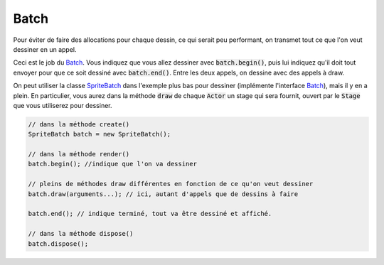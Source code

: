 =======
Batch
=======

Pour éviter de faire des allocations pour chaque dessin, ce qui serait peu performant,
on transmet tout ce que l'on veut dessiner en un appel.

Ceci est le job du `Batch`_. Vous indiquez que vous allez dessiner
avec :code:`batch.begin()`, puis lui indiquez qu'il doit tout envoyer pour que
ce soit dessiné avec :code:`batch.end()`. Entre les deux appels, on dessine avec des appels à draw.

On peut utiliser la classe `SpriteBatch`_ dans l'exemple plus bas pour dessiner (implémente l'interface `Batch`_),
mais il y en a plein. En particulier, vous aurez dans la méthode :code:`draw` de chaque
:code:`Actor` un stage qui sera fournit, ouvert par le :code:`Stage` que vous utiliserez
pour dessiner.

.. code:: java

		// dans la méthode create()
		SpriteBatch batch = new SpriteBatch();

		// dans la méthode render()
		batch.begin(); //indique que l'on va dessiner

		// pleins de méthodes draw différentes en fonction de ce qu'on veut dessiner
		batch.draw(arguments...); // ici, autant d'appels que de dessins à faire

		batch.end(); // indique terminé, tout va être dessiné et affiché.

		// dans la méthode dispose()
		batch.dispose();

.. _Batch: https://libgdx.badlogicgames.com/ci/nightlies/docs/api/com/badlogic/gdx/graphics/g2d/Batch.html
.. _SpriteBatch: https://libgdx.badlogicgames.com/ci/nightlies/docs/api/com/badlogic/gdx/graphics/g2d/SpriteBatch.html